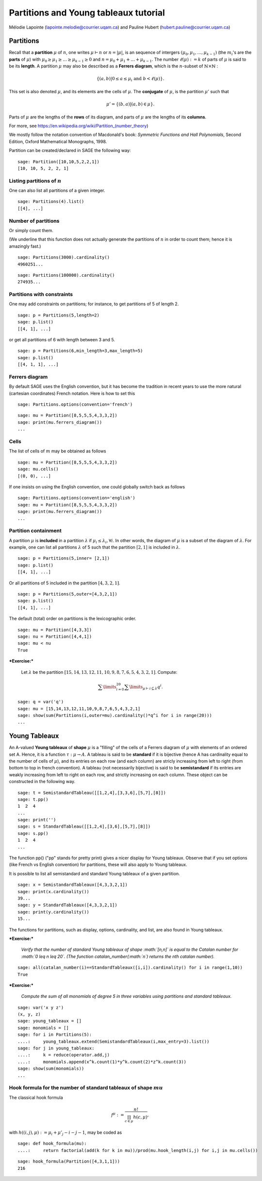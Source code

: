 .. -*- coding: utf-8 -*-

Partitions and Young tableaux tutorial
========================================

Mélodie Lapointe (lapointe.melodie@courrier.uqam.ca) and Pauline Hubert (hubert.pauline@courrier.uqam.ca) 

Partitions
----------

Recall that a **partition** :math:`\mu` of :math:`n`, one writes :math:`\mu \vdash n` or :math:`n  = |\mu|`, is an sequence of intergers :math:`(\mu_0,\mu_1,\dots,\mu_{k-1})` (the :math:`m_i`'s are the **parts** of :math:`\mu`) with :math:`\mu_0 \geq \mu_1 \geq \dots \geq \mu_{k-1} \geq 0` and :math:`n = \mu_0 + \mu_1 + \dots + \mu_{k-1}`. The number :math:`\ell(\mu):= k` of parts of :math:`\mu` is said to be its **length**. A partition :math:`\mu` may also be described as a **Ferrers diagram**, which is the :math:`n`-subset of :math:`\mathbb{N}\times \mathbb{N}` :

.. Math:: 
    \left\{(a,b)|0 \leq a \leq \mu_i \text{ and } b < \ell(\mu)\right\}.

This set is also denoted :math:`\mu`, and its elements are the cells of :math:`\mu`. The **conjugate** of :math:`\mu`, is the partition :math:`\mu'` such that 

.. MATH:: \mu' = \{(b,a) \vert (a,b) \in \mu\}.

Parts of :math:`\mu` are the lengths of the **rows** of its diagram, and parts of :math:`\mu` are the lengths of its **columns**.

For more, see https://en.wikipedia.org/wiki/Partition_(number_theory)

We mostly follow the notation convention of Macdonald's book: *Symmetric Functions and Hall Polynomials*, Second Edition, Oxford Mathematical Monographs, 1998.

Partition can be created/declared in SAGE the following way:

::

    sage: Partition([10,10,5,2,2,1])
    [10, 10, 5, 2, 2, 1]

.. end of output

Listing partitions of :math:`n`
*******************************

One can also list all partitions of a given integer.

::

    sage: Partitions(4).list()
    [[4], ...]

.. end of output

Number of partitions
********************

Or simply count them. 

(We underline that this function does not actually generate the partitions of :math:`n` in order to count them; hence it is amazingly fast.)

::
    
    sage: Partitions(3000).cardinality()
    4960251...

.. end of output

::
    
    sage: Partitions(100000).cardinality()
    274935...

.. end of output

Partitions with constraints
***************************

One may add constraints on partitions; for instance, to get partitions of 5 of length 2.

::

    sage: p = Partitions(5,length=2)
    sage: p.list()
    [[4, 1], ...]

.. end of output

or get all partitions of 6 with length between 3 and 5.

::
    
    sage: p = Partitions(6,min_length=3,max_length=5)
    sage: p.list()
    [[4, 1, 1], ...]

.. end of output

Ferrers diagram
***************

By default SAGE uses the English convention, but it has become the tradition in recent years to use the more natural (cartesian coordinates) French notation. Here is how to set this

::

    sage: Partitions.options(convention='french')

.. end of output

::

    sage: mu = Partition([8,5,5,5,4,3,3,2])
    sage: print(mu.ferrers_diagram())
    ...
    
.. end of output

Cells
*****

The list of cells of :math:`m` may be obtained as follows

::

    sage: mu = Partition([8,5,5,5,4,3,3,2])
    sage: mu.cells()
    [(0, 0), ...]

.. end of output

If one insists on using the English convention, one could globally switch back as follows

::

    sage: Partitions.options(convention='english')
    sage: mu = Partition([8,5,5,5,4,3,3,2])
    sage: print(mu.ferrers_diagram())
    ...

.. end of output

Partition containment
*********************

A partition :math:`\mu` is **included** in a partition :math:`\lambda` if :math:`\mu_i \leq \lambda_i, \forall i`. In other words, the diagram of :math:`\mu` is a subset of the diagram of :math:`\lambda`. For example, one can list all partitions :math:`\lambda` of 5 such that the partition :math:`[2,1]` is included in :math:`\lambda`.

::
    
    sage: p = Partitions(5,inner= [2,1])
    sage: p.list()
    [[4, 1], ...]

.. end of output

Or all partitions of 5 included in the partition :math:`[4,3,2,1]`.

::
    
    sage: p = Partitions(5,outer=[4,3,2,1])
    sage: p.list()
    [[4, 1], ...]

.. end of output

The default (total) order on partitions is the lexicographic order.

::

    sage: mu = Partition([4,3,3])
    sage: nu = Partition([4,4,1])
    sage: mu < nu
    True

.. end of output


***Exercise:***

 Let :math:`\lambda` be the partition  :math:`[15,14,13,12,11,10,9,8,7,6,5,4,3,2,1]`. Compute:
 
.. MATH:: \sum\limits_{i=0}^{20} \sum\limits_{\mu \vdash i \subseteq \lambda} q^i.

::
   
    sage: q = var('q')
    sage: mu = [15,14,13,12,11,10,9,8,7,6,5,4,3,2,1]
    sage: show(sum(Partitions(i,outer=mu).cardinality()*q^i for i in range(20)))
    ...

.. end of output


Young Tableaux
--------------

An A-valued **Young tableaux** of **shape** :math:`\mu` is a "filling" of the cells of a Ferrers diagram of :math:`\mu` with elements of an ordered set A. Hence, it is a function :math:`\tau:\mu \rightarrow A`. A tableau is said to be **standard** if it is bijective (hence A has cardinality equal to the number of cells of :math:`\mu`), and its entries on each row (and each column) are stricly increasing from left to right (from bottom to top in french convention). A tableau (not necessarily bijective) is said to be **semistandard** if its entries are weakly increasing from left to right on each row,  and strictly increasing on each column. These object can be constructed in the following way.

::

    sage: t = SemistandardTableau([[1,2,4],[3,3,6],[5,7],[8]])
    sage: t.pp()
    1  2  4
    ...
    sage: print('')
    sage: s = StandardTableau([[1,2,4],[3,6],[5,7],[8]]) 
    sage: s.pp()
    1  2  4
    ...

.. end of output

The function pp() ("pp" stands for pretty print) gives a nicer display for Young tableaux. Observe that if you set options (like French vs English convention) for partitions, these will also apply to Young tableaux.

It is possible to list all semistandard and standard Young tableaux of a given partition.

::

    sage: x = SemistandardTableaux([4,3,3,2,1])
    sage: print(x.cardinality())
    39...
    sage: y = StandardTableaux([4,3,3,2,1])
    sage: print(y.cardinality())
    15...

.. end of output

The functions for partitions, such as display, options, cardinality, and list, are also found in Young tableaux.


***Exercise:***

 *Verify that the number of standard Young tableaux  of shape :math:`[n,n]` is equal to the Catalan number for :math:`0 \leq n \leq 20`. (The function catalan_number(:math:`n`) returns the nth catalan number).*

::
    
    sage: all(catalan_number(i)==StandardTableaux([i,i]).cardinality() for i in range(1,10))
    True
    
.. end of output

***Exercise:***

 *Compute the sum of all monomials of degree 5 in three variables using partitions and standard tableaux.*

::
    
    sage: var('x y z')
    (x, y, z)
    sage: young_tableaux = []
    sage: monomials = []
    sage: for i in Partitions(5):
    ....:     young_tableaux.extend(SemistandardTableaux(i,max_entry=3).list())
    sage: for j in young_tableaux:
    ....:     k = reduce(operator.add,j)
    ....:     monomials.append(x^k.count(1)*y^k.count(2)*z^k.count(3))
    sage: show(sum(monomials))
    ...

.. end of output

Hook formula for the number of standard tableaux of shape :math:`mu`
************************************************************************

The classical hook formula

.. MATH:: \begin{eqnarray}f^{\mu}: = \frac{n!}{\prod_{c \in \mu} h(c,\mu)},\end{eqnarray}

with :math:`h((i,j),\mu) := \mu_i + \mu'_j -i -j - 1`, may be coded as


::
    
    sage: def hook_formula(mu):
    ....:     return factorial(add(k for k in mu))/prod(mu.hook_length(i,j) for i,j in mu.cells())

.. end of output

.. link
   
::
    
    sage: hook_formula(Partition([4,3,1,1]))
    216

.. end of output
